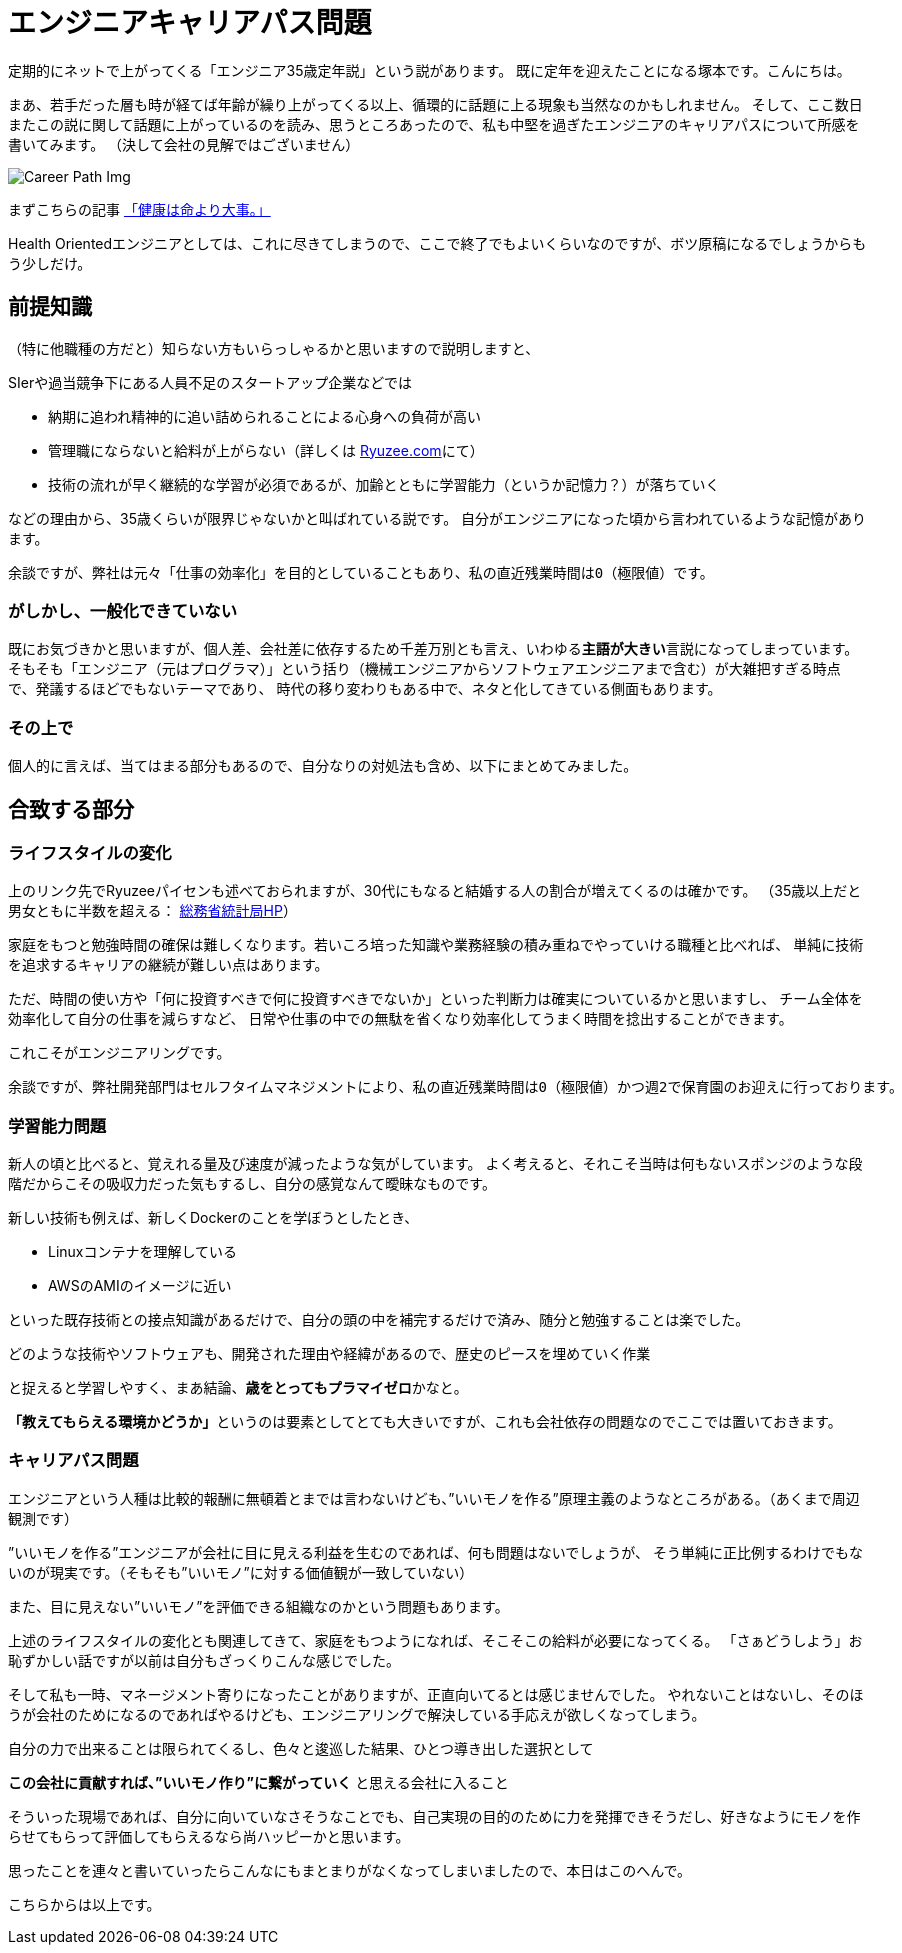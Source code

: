 = エンジニアキャリアパス問題
:published_at: 2016-05-13
:hp-alt-title: EngineerCareerPath
:hp-tags: Tsukamoto,Engineer,CareerPath
:hp-image: careerpath.png


定期的にネットで上がってくる「エンジニア35歳定年説」という説があります。
既に定年を迎えたことになる塚本です。こんにちは。

まあ、若手だった層も時が経てば年齢が繰り上がってくる以上、循環的に話題に上る現象も当然なのかもしれません。
そして、ここ数日またこの説に関して話題に上がっているのを読み、思うところあったので、私も中堅を過ぎたエンジニアのキャリアパスについて所感を書いてみます。
（決して会社の見解ではございません）

image::careerpath.png[Career Path Img]


まずこちらの記事 http://kwappa.hatenablog.com/entry/2016/05/10/115017[「健康は命より大事。」]

Health Orientedエンジニアとしては、これに尽きてしまうので、ここで終了でもよいくらいなのですが、ボツ原稿になるでしょうからもう少しだけ。



## 前提知識
（特に他職種の方だと）知らない方もいらっしゃるかと思いますので説明しますと、

SIerや過当競争下にある人員不足のスタートアップ企業などでは

- 納期に追われ精神的に追い詰められることによる心身への負荷が高い
- 管理職にならないと給料が上がらない（詳しくは http://www.ryuzee.com/contents/blog/7089[Ryuzee.com]にて）

- 技術の流れが早く継続的な学習が必須であるが、加齢とともに学習能力（というか記憶力？）が落ちていく

などの理由から、35歳くらいが限界じゃないかと叫ばれている説です。
自分がエンジニアになった頃から言われているような記憶があります。

    余談ですが、弊社は元々「仕事の効率化」を目的としていることもあり、私の直近残業時間は0（極限値）です。


### がしかし、一般化できていない
既にお気づきかと思いますが、個人差、会社差に依存するため千差万別とも言え、いわゆる**主語が大きい**言説になってしまっています。
そもそも「エンジニア（元はプログラマ）」という括り（機械エンジニアからソフトウェアエンジニアまで含む）が大雑把すぎる時点で、発議するほどでもないテーマであり、
時代の移り変わりもある中で、ネタと化してきている側面もあります。

### その上で

個人的に言えば、当てはまる部分もあるので、自分なりの対処法も含め、以下にまとめてみました。

## 合致する部分
### ライフスタイルの変化
上のリンク先でRyuzeeパイセンも述べておられますが、30代にもなると結婚する人の割合が増えてくるのは確かです。
（35歳以上だと男女ともに半数を超える： http://www.stat.go.jp/data/kokusei/2010/kihon1/pdf/gaiyou1.pdf#page=23[総務省統計局HP]）

家庭をもつと勉強時間の確保は難しくなります。若いころ培った知識や業務経験の積み重ねでやっていける職種と比べれば、
単純に技術を追求するキャリアの継続が難しい点はあります。

ただ、時間の使い方や「何に投資すべきで何に投資すべきでないか」といった判断力は確実についているかと思いますし、
チーム全体を効率化して自分の仕事を減らすなど、
日常や仕事の中での無駄を省くなり効率化してうまく時間を捻出することができます。

これこそがエンジニアリングです。

    余談ですが、弊社開発部門はセルフタイムマネジメントにより、私の直近残業時間は0（極限値）かつ週2で保育園のお迎えに行っております。

### 学習能力問題
新人の頃と比べると、覚えれる量及び速度が減ったような気がしています。
よく考えると、それこそ当時は何もないスポンジのような段階だからこその吸収力だった気もするし、自分の感覚なんて曖昧なものです。

新しい技術も例えば、新しくDockerのことを学ぼうとしたとき、

- Linuxコンテナを理解している
- AWSのAMIのイメージに近い

といった既存技術との接点知識があるだけで、自分の頭の中を補完するだけで済み、随分と勉強することは楽でした。

    どのような技術やソフトウェアも、開発された理由や経緯があるので、歴史のピースを埋めていく作業

と捉えると学習しやすく、まあ結論、**歳をとってもプラマイゼロ**かなと。

**「教えてもらえる環境かどうか」**というのは要素としてとても大きいですが、これも会社依存の問題なのでここでは置いておきます。




### キャリアパス問題
エンジニアという人種は比較的報酬に無頓着とまでは言わないけども、”いいモノを作る”原理主義のようなところがある。（あくまで周辺観測です）

”いいモノを作る”エンジニアが会社に目に見える利益を生むのであれば、何も問題はないでしょうが、
そう単純に正比例するわけでもないのが現実です。（そもそも”いいモノ”に対する価値観が一致していない）

また、目に見えない”いいモノ”を評価できる組織なのかという問題もあります。

上述のライフスタイルの変化とも関連してきて、家庭をもつようになれば、そこそこの給料が必要になってくる。
「さぁどうしよう」お恥ずかしい話ですが以前は自分もざっくりこんな感じでした。

そして私も一時、マネージメント寄りになったことがありますが、正直向いてるとは感じませんでした。
やれないことはないし、そのほうが会社のためになるのであればやるけども、エンジニアリングで解決している手応えが欲しくなってしまう。

自分の力で出来ることは限られてくるし、色々と逡巡した結果、ひとつ導き出した選択として

**この会社に貢献すれば、”いいモノ作り”に繋がっていく** と思える会社に入ること

そういった現場であれば、自分に向いていなさそうなことでも、自己実現の目的のために力を発揮できそうだし、好きなようにモノを作らせてもらって評価してもらえるなら尚ハッピーかと思います。

思ったことを連々と書いていったらこんなにもまとまりがなくなってしまいましたので、本日はこのへんで。

こちらからは以上です。
